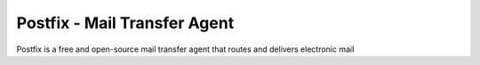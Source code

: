 =====================================================
Postfix - Mail Transfer Agent
=====================================================

Postfix is a free and open-source mail transfer agent that routes and delivers electronic mail
